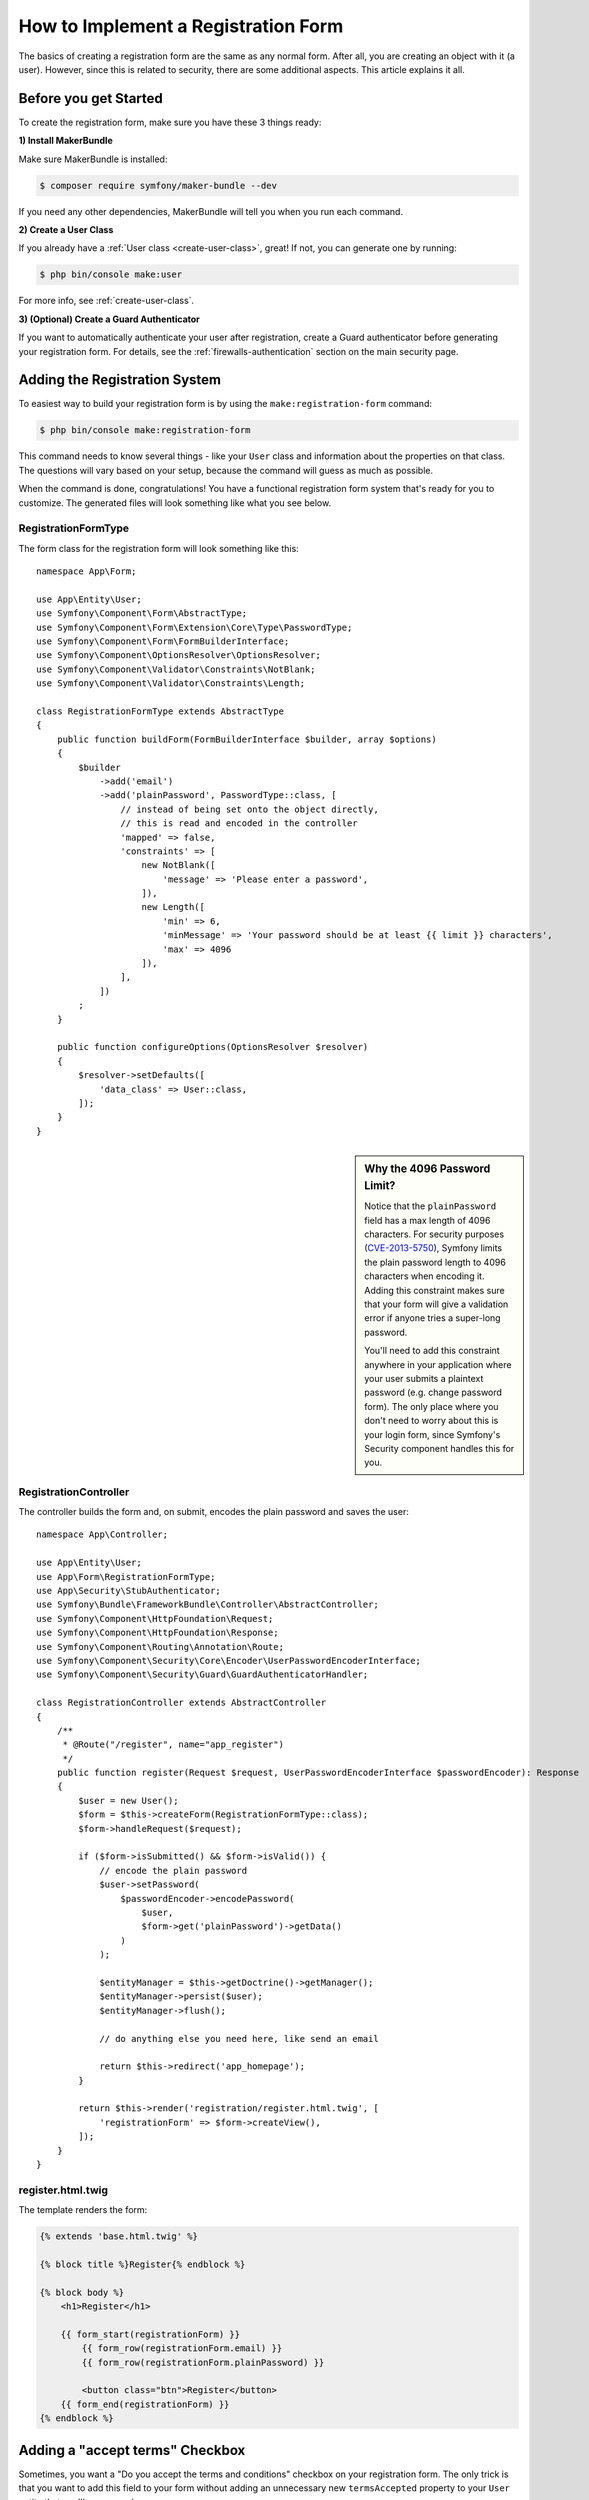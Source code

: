 .. index::
   single: Doctrine; Simple Registration Form
   single: Form; Simple Registration Form
   single: Security; Simple Registration Form

How to Implement a Registration Form
====================================

The basics of creating a registration form are the same as any normal form. After
all, you are creating an object with it (a user). However, since this is related
to security, there are some additional aspects. This article explains it all.

Before you get Started
----------------------

To create the registration form, make sure you have these 3 things ready:

**1) Install MakerBundle**

Make sure MakerBundle is installed:

.. code-block:: terminal

    $ composer require symfony/maker-bundle --dev

If you need any other dependencies, MakerBundle will tell you when you run each
command.

**2) Create a User Class**

If you already have a :ref:`User class <create-user-class>`, great! If not, you
can generate one by running:

.. code-block:: terminal

    $ php bin/console make:user

For more info, see :ref:`create-user-class`.

**3) (Optional) Create a Guard Authenticator**

If you want to automatically authenticate your user after registration, create
a Guard authenticator before generating your registration form. For details, see
the :ref:`firewalls-authentication` section on the main security page.

Adding the Registration System
------------------------------

To easiest way to build your registration form is by using the ``make:registration-form``
command:

.. versionadded:: 1.11
    The ``make:registration-form`` was introduced in MakerBundle 1.11.0.

.. code-block:: terminal

    $ php bin/console make:registration-form

This command needs to know several things - like your ``User`` class and information
about the properties on that class. The questions will vary based on your setup,
because the command will guess as much as possible.

When the command is done, congratulations! You have a functional registration form
system that's ready for you to customize. The generated files will look something
like what you see below.

RegistrationFormType
~~~~~~~~~~~~~~~~~~~~

The form class for the registration form will look something like this::

    namespace App\Form;

    use App\Entity\User;
    use Symfony\Component\Form\AbstractType;
    use Symfony\Component\Form\Extension\Core\Type\PasswordType;
    use Symfony\Component\Form\FormBuilderInterface;
    use Symfony\Component\OptionsResolver\OptionsResolver;
    use Symfony\Component\Validator\Constraints\NotBlank;
    use Symfony\Component\Validator\Constraints\Length;

    class RegistrationFormType extends AbstractType
    {
        public function buildForm(FormBuilderInterface $builder, array $options)
        {
            $builder
                ->add('email')
                ->add('plainPassword', PasswordType::class, [
                    // instead of being set onto the object directly,
                    // this is read and encoded in the controller
                    'mapped' => false,
                    'constraints' => [
                        new NotBlank([
                            'message' => 'Please enter a password',
                        ]),
                        new Length([
                            'min' => 6,
                            'minMessage' => 'Your password should be at least {{ limit }} characters',
                            'max' => 4096
                        ]),
                    ],
                ])
            ;
        }

        public function configureOptions(OptionsResolver $resolver)
        {
            $resolver->setDefaults([
                'data_class' => User::class,
            ]);
        }
    }

.. _registration-password-max:

.. sidebar:: Why the 4096 Password Limit?

    Notice that the ``plainPassword`` field has a max length of 4096 characters.
    For security purposes (`CVE-2013-5750`_), Symfony limits the plain password
    length to 4096 characters when encoding it. Adding this constraint makes
    sure that your form will give a validation error if anyone tries a super-long
    password.

    You'll need to add this constraint anywhere in your application where
    your user submits a plaintext password (e.g. change password form). The
    only place where you don't need to worry about this is your login form,
    since Symfony's Security component handles this for you.

RegistrationController
~~~~~~~~~~~~~~~~~~~~~~

The controller builds the form and, on submit, encodes the plain password and
saves the user::

    namespace App\Controller;

    use App\Entity\User;
    use App\Form\RegistrationFormType;
    use App\Security\StubAuthenticator;
    use Symfony\Bundle\FrameworkBundle\Controller\AbstractController;
    use Symfony\Component\HttpFoundation\Request;
    use Symfony\Component\HttpFoundation\Response;
    use Symfony\Component\Routing\Annotation\Route;
    use Symfony\Component\Security\Core\Encoder\UserPasswordEncoderInterface;
    use Symfony\Component\Security\Guard\GuardAuthenticatorHandler;

    class RegistrationController extends AbstractController
    {
        /**
         * @Route("/register", name="app_register")
         */
        public function register(Request $request, UserPasswordEncoderInterface $passwordEncoder): Response
        {
            $user = new User();
            $form = $this->createForm(RegistrationFormType::class);
            $form->handleRequest($request);

            if ($form->isSubmitted() && $form->isValid()) {
                // encode the plain password
                $user->setPassword(
                    $passwordEncoder->encodePassword(
                        $user,
                        $form->get('plainPassword')->getData()
                    )
                );

                $entityManager = $this->getDoctrine()->getManager();
                $entityManager->persist($user);
                $entityManager->flush();

                // do anything else you need here, like send an email

                return $this->redirect('app_homepage');
            }

            return $this->render('registration/register.html.twig', [
                'registrationForm' => $form->createView(),
            ]);
        }
    }

register.html.twig
~~~~~~~~~~~~~~~~~~

The template renders the form:

.. code-block:: twig

    {% extends 'base.html.twig' %}

    {% block title %}Register{% endblock %}

    {% block body %}
        <h1>Register</h1>

        {{ form_start(registrationForm) }}
            {{ form_row(registrationForm.email) }}
            {{ form_row(registrationForm.plainPassword) }}

            <button class="btn">Register</button>
        {{ form_end(registrationForm) }}
    {% endblock %}


Adding a "accept terms" Checkbox
--------------------------------

Sometimes, you want a "Do you accept the terms and conditions" checkbox on your
registration form. The only trick is that you want to add this field to your form
without adding an unnecessary new ``termsAccepted`` property to your ``User`` entity
that you'll never need.

To do this, add a ``termsAccepted`` field to your form, but set its
:ref:`mapped <reference-form-option-mapped>` option to ``false``::

    // src/Form/UserType.php
    // ...
    use Symfony\Component\Validator\Constraints\IsTrue;
    use Symfony\Component\Form\Extension\Core\Type\CheckboxType;
    use Symfony\Component\Form\Extension\Core\Type\EmailType;

    class UserType extends AbstractType
    {
        public function buildForm(FormBuilderInterface $builder, array $options)
        {
            $builder
                ->add('email', EmailType::class);
                // ...
                ->add('termsAccepted', CheckboxType::class, array(
                    'mapped' => false,
                    'constraints' => new IsTrue(),
                ))
            );
        }
    }

The :ref:`constraints <form-option-constraints>` option is also used, which allows
us to add validation, even though there is no ``termsAccepted`` property on ``User``.

Manually Authenticating after Success
-------------------------------------

If you're using Guard authentication, you can :ref:`automatically authenticate <guard-manual-auth>`
after registration is successful. The generator may have already configured your
controller to take advantage of this.

.. _`CVE-2013-5750`: https://symfony.com/blog/cve-2013-5750-security-issue-in-fosuserbundle-login-form
